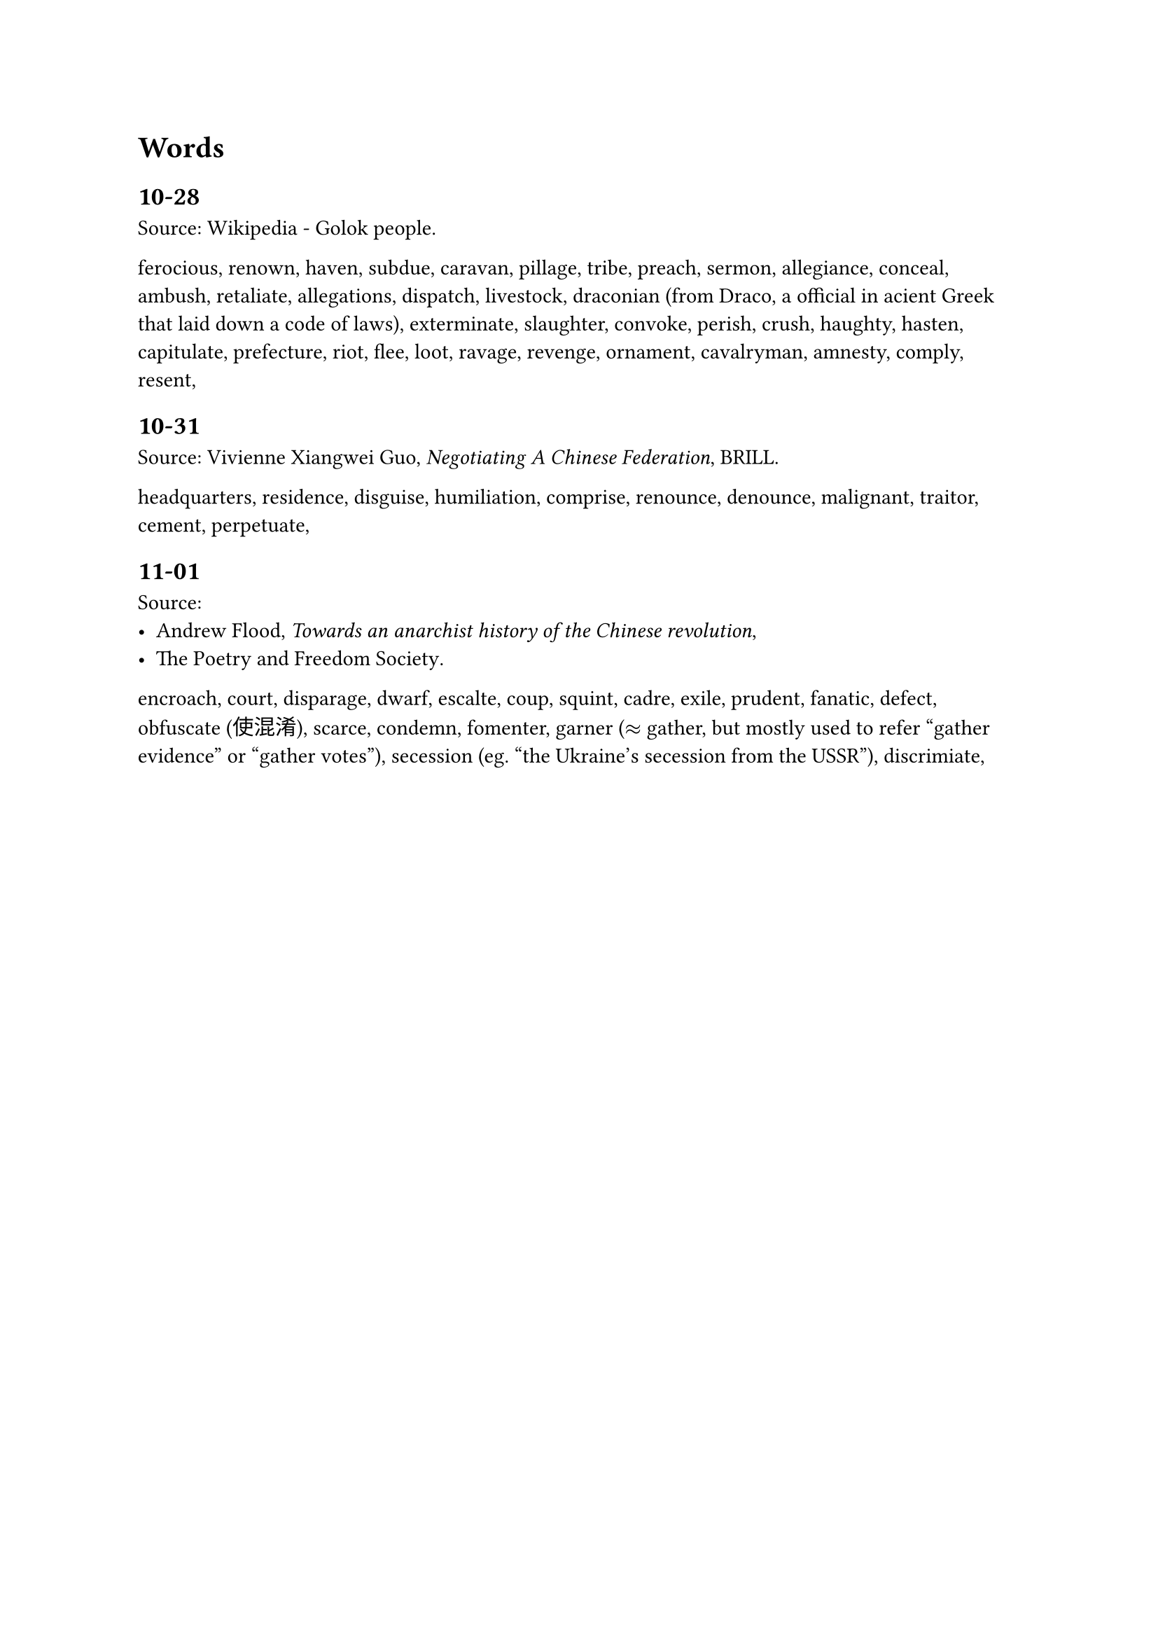 = Words

== 10-28
Source: #link("https://en.wikipedia.org/wiki/Golok_people")[Wikipedia - Golok people].

ferocious, renown, haven, subdue, caravan, pillage, tribe, preach, sermon, allegiance, conceal, ambush, retaliate, allegations, dispatch, livestock, draconian (from Draco, a official in acient Greek that laid down a code of laws), exterminate, slaughter, convoke, perish, crush, haughty, hasten, capitulate, prefecture, riot, flee, loot, ravage, revenge, ornament, cavalryman, amnesty, comply, resent,

== 10-31
Source: Vivienne Xiangwei Guo, _Negotiating A Chinese Federation_, BRILL.

headquarters, residence, disguise, humiliation, comprise, renounce, denounce, malignant, traitor, cement, perpetuate,

== 11-01
Source:
- #link("https://theanarchistlibrary.org/library/andrew-flood-towards-an-anarchist-history-of-the-chinese-revolution")[Andrew Flood, _Towards an anarchist history of the Chinese revolution_],
- #link("https://propertyandfreedom.org/about/")[The Poetry and Freedom Society].

encroach, court, disparage, dwarf, escalte, coup, squint, cadre, exile, prudent, fanatic, defect, obfuscate (使混淆), scarce, condemn, fomenter, garner ($approx$ gather, but mostly used to refer "gather evidence" or "gather votes"), secession (eg. "the Ukraine's secession from the USSR"), discrimiate, 
